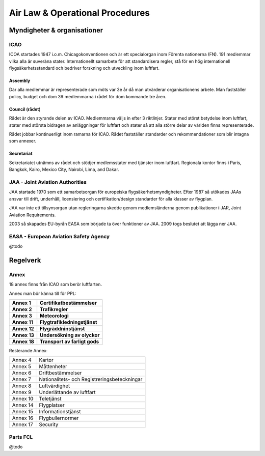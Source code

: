 
--------------------------------
Air Law & Operational Procedures
--------------------------------

Myndigheter & organisationer
============================

ICAO
....

ICOA startades 1947 i.o.m. Chicagokonventionen och är ett specialorgan inom
Förenta nationerna (FN). 191 medlemmar vilka alla är suveräna stater.
Internationellt samarbete för att standardisera regler, stå för en hög
internationell flygsäkerhetsstandard och bedriver forskning och utveckling inom
luftfart.

Assembly
,,,,,,,,

Där alla medlemmar är representerade som möts var 3e år då man utvärderar
organisationens arbete. Man fastställer policy, budget och dom 36 medlemmarna i
rådet för dom kommande tre åren.

Council (rådet)
,,,,,,,,,,,,,,,

Rådet är den styrande delen av ICAO. Medlemmarna väljs in efter 3 riktlinjer.
Stater med störst betydelse inom luftfart, stater med största bidragen av
anläggningar för luftfart och stater så att alla större delar av världen finns
representerade.

Rådet jobbar kontinuerligt inom ramarna för ICAO. Rådet fastställer standarder
och rekommendationer som blir intagna som annexer.

Secretariat
,,,,,,,,,,,

Sekretariatet utnämns av rådet och stödjer medlemsstater med tjänster inom
luftfart. Regionala kontor finns i Paris, Bangkok, Kairo, Mexico City, Nairobi,
Lima, and Dakar.

JAA - Joint Aviation Authorities
................................

JAA startade 1970 som ett samarbetsorgan för europeiska
flygsäkerhetsmyndigheter. Efter 1987 så utökades JAAs ansvar till drift,
underhåll, licensiering och certifikation/design standarder för alla klasser av
flygplan.

JAA var inte ett tillsynsorgan utan regleringarna skedde genom medlemsländerna
genom publikationer i JAR, Joint Aviation Requirements.

2003 så skapades EU-byrån EASA som började ta över funktioner av JAA. 2009 togs
beslutet att lägga ner JAA.

EASA - European Aviation Safety Agency
......................................

@todo

Regelverk
=========

Annex
.....

18 annex finns från ICAO som berör luftfarten.

Annex man bör känna till för PPL:

============== ===============================================
 **Annex 1**    **Certifikatbestämmelser**
 **Annex 2**    **Trafikregler**
 **Annex 3**    **Meteorologi**
 **Annex 11**   **Flygtrafikledningstjänst**
 **Annex 12**   **Flygräddninstjänst**
 **Annex 13**   **Undersökning av olyckor**
 **Annex 18**   **Transport av farligt gods**
============== ===============================================

Resterande Annex:

========== ===============================================
 Annex 4    Kartor
 Annex 5    Måttenheter
 Annex 6    Driftbestämmelser
 Annex 7    Nationalitets- och Registreringsbeteckningar
 Annex 8    Luftvärdighet
 Annex 9    Underlättande av luftfart
 Annex 10   Teletjänst
 Annex 14   Flygplatser
 Annex 15   Informationstjänst
 Annex 16   Flygbullernormer
 Annex 17   Security
========== ===============================================

Parts FCL
.........

@todo

